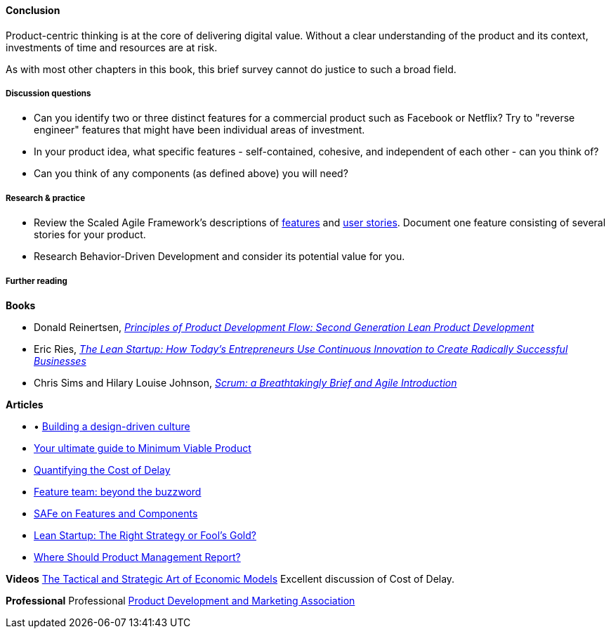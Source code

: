 ==== Conclusion

Product-centric thinking is at the core of delivering digital value. Without a clear understanding of the product and its context, investments of time and resources are at risk.

As with most other chapters in this book, this brief survey cannot do justice to such a broad field.

===== Discussion questions
* Can you identify two or three distinct features for a commercial product such as Facebook or Netflix? Try to "reverse engineer" features that might have been individual areas of investment.
* In your product idea, what specific features - self-contained, cohesive, and independent of each other - can you think of?
* Can you think of any components  (as defined above) you will need?

===== Research & practice
* Review the Scaled Agile Framework's descriptions of http://www.scaledagileframework.com/feature/[features] and http://www.scaledagileframework.com/stories/[user stories]. Document one feature consisting of several stories for your product.
* Research Behavior-Driven Development and consider its potential value for you.

===== Further reading

*Books*

* Donald Reinertsen, http://www.goodreads.com/book/show/6278270-the-principles-of-product-development-flow[_Principles of Product Development Flow: Second Generation Lean Product Development_]

* Eric Ries, http://www.goodreads.com/book/show/10127019-the-lean-startup[_The Lean Startup: How Today's Entrepreneurs Use Continuous Innovation to Create Radically Successful Businesses_]

* Chris Sims and Hilary Louise Johnson, http://www.goodreads.com/book/show/18674785-scrum[_Scrum: a Breathtakingly Brief and Agile Introduction_]

*Articles*

* •	http://www.mckinsey.com/insights/marketing_sales/building_a_design_driven_culture[Building a design-driven culture]

* http://blog.fastmonkeys.com/2014/06/18/minimum-viable-product-your-ultimate-guide-to-mvp-great-examples/[Your ultimate guide to Minimum Viable Product]

* http://blackswanfarming.com/workshop-quantifying-the-cost-of-delay/[Quantifying the Cost of Delay]

* http://blog.octo.com/en/feature-team-beyond-the-buzzword/[Feature team: beyond the buzzword]

* http://scaledagileframework.com/features-components/[SAFe on Features and Components]

* https://blog.smartdraw.com/lean-startup-right-strategy-fools-gold/[Lean Startup: The Right Strategy or Fool’s Gold?]

* http://pragmaticmarketing.com/resources/where-should-product-management-report[Where Should Product Management Report?]

*Videos*
http://www.infoq.com/presentations/Economic-Models[The Tactical and Strategic Art of Economic Models] Excellent discussion of Cost of Delay.

*Professional*
Professional
http://www.pdma.org/[Product Development and Marketing Association]
